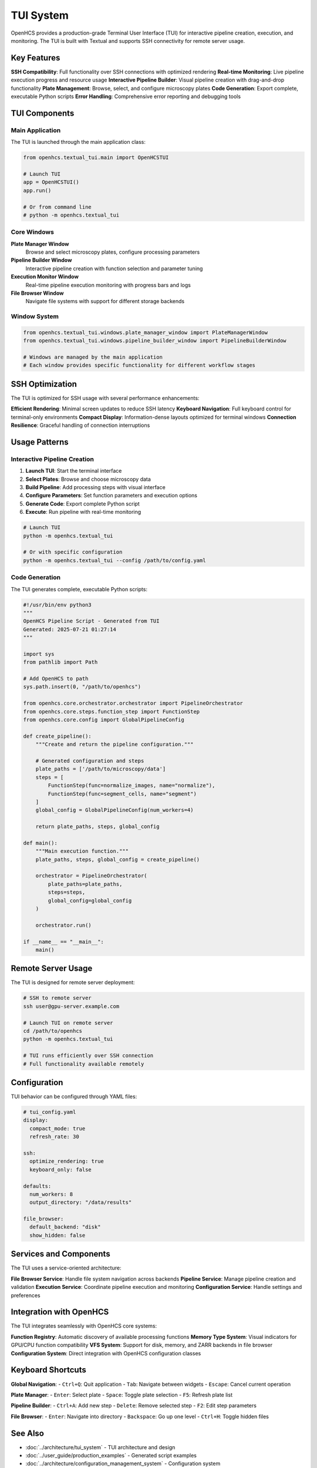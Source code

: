 TUI System
==========

.. module:: openhcs.textual_tui

OpenHCS provides a production-grade Terminal User Interface (TUI) for interactive pipeline creation, execution, and monitoring. The TUI is built with Textual and supports SSH connectivity for remote server usage.

Key Features
------------

**SSH Compatibility**: Full functionality over SSH connections with optimized rendering
**Real-time Monitoring**: Live pipeline execution progress and resource usage
**Interactive Pipeline Builder**: Visual pipeline creation with drag-and-drop functionality  
**Plate Management**: Browse, select, and configure microscopy plates
**Code Generation**: Export complete, executable Python scripts
**Error Handling**: Comprehensive error reporting and debugging tools

TUI Components
--------------

Main Application
^^^^^^^^^^^^^^^^

The TUI is launched through the main application class:

.. code-block:: python

    from openhcs.textual_tui.main import OpenHCSTUI

    # Launch TUI
    app = OpenHCSTUI()
    app.run()

    # Or from command line
    # python -m openhcs.textual_tui

Core Windows
^^^^^^^^^^^^

**Plate Manager Window**
    Browse and select microscopy plates, configure processing parameters

**Pipeline Builder Window**  
    Interactive pipeline creation with function selection and parameter tuning

**Execution Monitor Window**
    Real-time pipeline execution monitoring with progress bars and logs

**File Browser Window**
    Navigate file systems with support for different storage backends

Window System
^^^^^^^^^^^^^

.. code-block:: python

    from openhcs.textual_tui.windows.plate_manager_window import PlateManagerWindow
    from openhcs.textual_tui.windows.pipeline_builder_window import PipelineBuilderWindow

    # Windows are managed by the main application
    # Each window provides specific functionality for different workflow stages

SSH Optimization
----------------

The TUI is optimized for SSH usage with several performance enhancements:

**Efficient Rendering**: Minimal screen updates to reduce SSH latency
**Keyboard Navigation**: Full keyboard control for terminal-only environments
**Compact Display**: Information-dense layouts optimized for terminal windows
**Connection Resilience**: Graceful handling of connection interruptions

Usage Patterns
--------------

Interactive Pipeline Creation
^^^^^^^^^^^^^^^^^^^^^^^^^^^^^

1. **Launch TUI**: Start the terminal interface
2. **Select Plates**: Browse and choose microscopy data
3. **Build Pipeline**: Add processing steps with visual interface
4. **Configure Parameters**: Set function parameters and execution options
5. **Generate Code**: Export complete Python script
6. **Execute**: Run pipeline with real-time monitoring

.. code-block:: bash

    # Launch TUI
    python -m openhcs.textual_tui

    # Or with specific configuration
    python -m openhcs.textual_tui --config /path/to/config.yaml

Code Generation
^^^^^^^^^^^^^^^

The TUI generates complete, executable Python scripts:

.. code-block:: python

    #!/usr/bin/env python3
    """
    OpenHCS Pipeline Script - Generated from TUI
    Generated: 2025-07-21 01:27:14
    """
    
    import sys
    from pathlib import Path
    
    # Add OpenHCS to path
    sys.path.insert(0, "/path/to/openhcs")
    
    from openhcs.core.orchestrator.orchestrator import PipelineOrchestrator
    from openhcs.core.steps.function_step import FunctionStep
    from openhcs.core.config import GlobalPipelineConfig
    
    def create_pipeline():
        """Create and return the pipeline configuration."""
        
        # Generated configuration and steps
        plate_paths = ['/path/to/microscopy/data']
        steps = [
            FunctionStep(func=normalize_images, name="normalize"),
            FunctionStep(func=segment_cells, name="segment")
        ]
        global_config = GlobalPipelineConfig(num_workers=4)
        
        return plate_paths, steps, global_config
    
    def main():
        """Main execution function."""
        plate_paths, steps, global_config = create_pipeline()
        
        orchestrator = PipelineOrchestrator(
            plate_paths=plate_paths,
            steps=steps,
            global_config=global_config
        )
        
        orchestrator.run()
    
    if __name__ == "__main__":
        main()

Remote Server Usage
-------------------

The TUI is designed for remote server deployment:

.. code-block:: bash

    # SSH to remote server
    ssh user@gpu-server.example.com

    # Launch TUI on remote server
    cd /path/to/openhcs
    python -m openhcs.textual_tui

    # TUI runs efficiently over SSH connection
    # Full functionality available remotely

Configuration
-------------

TUI behavior can be configured through YAML files:

.. code-block:: yaml

    # tui_config.yaml
    display:
      compact_mode: true
      refresh_rate: 30
      
    ssh:
      optimize_rendering: true
      keyboard_only: false
      
    defaults:
      num_workers: 8
      output_directory: "/data/results"
      
    file_browser:
      default_backend: "disk"
      show_hidden: false

Services and Components
-----------------------

The TUI uses a service-oriented architecture:

**File Browser Service**: Handle file system navigation across backends
**Pipeline Service**: Manage pipeline creation and validation  
**Execution Service**: Coordinate pipeline execution and monitoring
**Configuration Service**: Handle settings and preferences

Integration with OpenHCS
-------------------------

The TUI integrates seamlessly with OpenHCS core systems:

**Function Registry**: Automatic discovery of available processing functions
**Memory Type System**: Visual indicators for GPU/CPU function compatibility
**VFS System**: Support for disk, memory, and ZARR backends in file browser
**Configuration System**: Direct integration with OpenHCS configuration classes

Keyboard Shortcuts
-------------------

**Global Navigation**:
- ``Ctrl+Q``: Quit application
- ``Tab``: Navigate between widgets
- ``Escape``: Cancel current operation

**Plate Manager**:
- ``Enter``: Select plate
- ``Space``: Toggle plate selection
- ``F5``: Refresh plate list

**Pipeline Builder**:
- ``Ctrl+A``: Add new step
- ``Delete``: Remove selected step
- ``F2``: Edit step parameters

**File Browser**:
- ``Enter``: Navigate into directory
- ``Backspace``: Go up one level
- ``Ctrl+H``: Toggle hidden files

See Also
--------

- :doc:`../architecture/tui_system` - TUI architecture and design
- :doc:`../user_guide/production_examples` - Generated script examples
- :doc:`../architecture/configuration_management_system` - Configuration system
